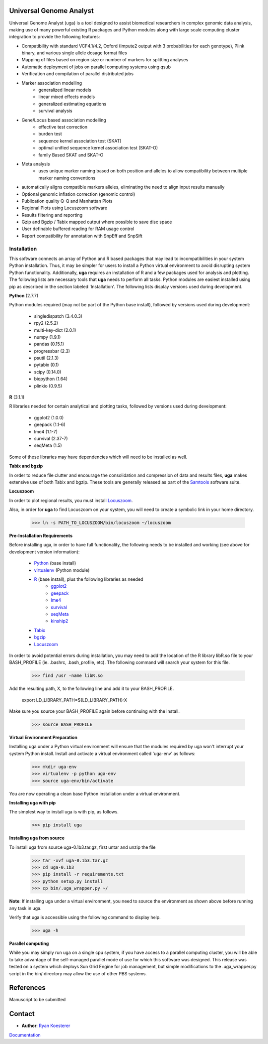 Universal Genome Analyst
========================
  
Universal Genome Analyst (uga) is a tool designed to assist biomedical researchers in complex genomic data analysis, making use of many powerful existing 
R packages and Python modules along with large scale computing cluster integration to provide the following features:

* Compatibility with standard VCF4.1/4.2, Oxford (Impute2 output with 3 probabilities for each genotype), Plink binary, and various single allele dosage format files
* Mapping of files based on region size or number of markers for splitting analyses
* Automatic deployment of jobs on parallel computing systems using qsub
* Verification and compilation of parallel distributed jobs
* Marker association modelling
   * generalized linear models
   * linear mixed effects models
   * generalized estimating equations
   * survival analysis
* Gene/Locus based association modelling
   * effective test correction
   * burden test
   * sequence kernel association test (SKAT)
   * optimal unified sequence kernel association test (SKAT-O)
   * family Based SKAT and SKAT-O
* Meta analysis
   * uses unique marker naming based on both position and alleles to allow compatibility between multiple marker naming conventions
* automatically aligns compatible markers alleles, eliminating the need to align input results manually
* Optional genomic inflation correction (genomic control)
* Publication quality Q-Q and Manhattan Plots
* Regional Plots using Locuszoom software
* Results filtering and reporting
* Gzip and Bgzip / Tabix mapped output where possible to save disc space
* User definable buffered reading for RAM usage control
* Report compatibility for annotation with SnpEff and SnpSift

Installation
************

This software connects an array of Python and R based packages that may lead to incompatibilities in your system Python installation. Thus, it may be simpler for users
to install a Python virtual environment to avoid disrupting system Python functionality. Additionally, **uga** requires an installation of R and a few packages used for analysis 
and plotting. The following lists are necessary tools that **uga** needs to perform all tasks. Python modules are easiest installed using pip as described in the section labeled 
'Installation'. The following lists display versions used during development.

**Python** (2.7.7)

Python modules required (may not be part of the Python base install), followed by versions used during development:

   * singledispatch (3.4.0.3)
   * rpy2 (2.5.2)
   * multi-key-dict (2.0.1)
   * numpy (1.9.1)
   * pandas (0.15.1)
   * progressbar (2.3)
   * psutil (2.1.3)
   * pytabix (0.1)
   * scipy (0.14.0)
   * biopython (1.64)
   * plinkio (0.9.5)

**R** (3.1.1)

R libraries needed for certain analytical and plotting tasks, followed by versions used during development:

   * ggplot2 (1.0.0)
   * geepack (1.1-6)
   * lme4 (1.1-7)
   * survival (2.37-7)
   * seqMeta (1.5)
   
Some of these libraries may have dependencies which will need to be installed as well.
   
**Tabix and bgzip**

In order to reduce file clutter and encourage the consolidation and compression of data and results files, **uga** makes extensive use of both Tabix and bgzip. 
These tools are generally released as part of the `Samtools`_ software suite.

.. _`Samtools`: http://www.htslib.org/

**Locuszoom**

In order to plot regional results, you must install `Locuszoom`_. 
	
.. _`Locuszoom`: http://genome.sph.umich.edu/wiki/LocusZoom_Standalone

Also, in order for **uga** to find Locuszoom on your system, you will need to create a symbolic link in your home directory.

   >>> ln -s PATH_TO_LOCUSZOOM/bin/locuszoom ~/locuszoom

**Pre-Installation Requirements**

Before installing uga, in order to have full functionality, the following needs to be installed and working (see above for development version information):

   * `Python`_ (base install)
   * `virtualenv`_ (Python module)
   * `R`_ (base install), plus the following libraries as needed
      - `ggplot2`_
      - `geepack`_
      - `lme4`_
      - `survival`_
      - `seqMeta`_
      - `kinship2`_
   * `Tabix`_
   * `bgzip`_
   * `Locuszoom`_

.. _`Python`: https://www.python.org/
.. _`virtualenv`: https://virtualenv.pypa.io/en/latest/
.. _`R`: http://www.r-project.org/
.. _`ggplot2`: http://cran.r-project.org/web/packages/ggplot2/index.html
.. _`geepack`: http://cran.r-project.org/web/packages/geepack/index.html
.. _`lme4`: http://cran.r-project.org/web/packages/lme4/index.html
.. _`survival`: http://cran.r-project.org/web/packages/survival/index.html
.. _`seqMeta`: http://cran.r-project.org/web/packages/seqMeta/index.html
.. _`kinship2`: http://cran.r-project.org/web/packages/kinship2/index.html
.. _`Tabix`: http://www.htslib.org/
.. _`bgzip`: http://www.htslib.org/
.. _`Locuszoom`: http://genome.sph.umich.edu/wiki/LocusZoom_Standalone

In order to avoid potential errors during installation, you may need to add the location of the R library libR.so file to your BASH_PROFILE 
(ie. .bashrc, .bash_profile, etc). The following command will search your system for this file.
   
   >>> find /usr -name libR.so
	  
Add the resulting path, X, to the following line and add it to your BASH_PROFILE.
   
   export LD_LIBRARY_PATH=${LD_LIBRARY_PATH}:X
	  
Make sure you source your BASH_PROFILE again before continuing with the install.
   
   >>> source BASH_PROFILE

**Virtual Environment Preparation**

Installing uga under a Python virtual environment will ensure that the modules required by uga won't interrupt your system Python install. 
Install and activate a virtual environment called 'uga-env' as follows:

   >>> mkdir uga-env
   >>> virtualenv -p python uga-env
   >>> source uga-env/bin/activate

You are now operating a clean base Python installation under a virtual environment.

**Installing uga with pip**

The simplest way to install uga is with pip, as follows.

   >>> pip install uga

**Installing uga from source**

To install uga from source uga-0.1b3.tar.gz, first untar and unzip the file
   
   >>> tar -xvf uga-0.1b3.tar.gz
   >>> cd uga-0.1b3
   >>> pip install -r requirements.txt
   >>> python setup.py install
   >>> cp bin/.uga_wrapper.py ~/

**Note**: If installing uga under a virtual environment, you need to source the environment as shown above before running any task in uga.

Verify that uga is accessible using the following command to display help.

   >>> uga -h

**Parallel computing**

While you may simply run uga on a single cpu system, if you have access to a parallel computing cluster, 
you will be able to take advantage of the self-managed parallel mode of use for which this software was designed. 
This release was tested on a system which deploys Sun Grid Engine for job management, but simple modifications to
the .uga_wrapper.py script in the bin/ directory may allow the use of other PBS systems.

References
==========

Manuscript to be submitted

Contact
=======

- **Author**: `Ryan Koesterer`_

`Documentation`_

.. _`Ryan Koesterer`: uga-feedback@gmail.com
.. _`Documentation`: http://rmkoesterer.github.io/uga-doc/
